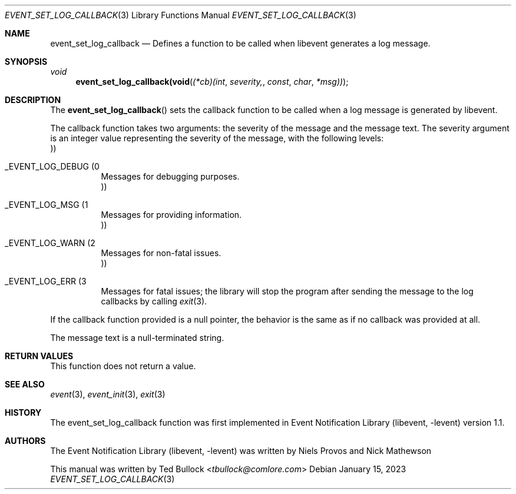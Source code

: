 .\" Copyright (c) 2023 Ted Bullock <tbullock@comlore.com>
.\"
.\" Permission to use, copy, modify, and distribute this software for any
.\" purpose with or without fee is hereby granted, provided that the above
.\" copyright notice and this permission notice appear in all copies.
.\"
.\" THE SOFTWARE IS PROVIDED "AS IS" AND THE AUTHOR DISCLAIMS ALL WARRANTIES
.\" WITH REGARD TO THIS SOFTWARE INCLUDING ALL IMPLIED WARRANTIES OF
.\" MERCHANTABILITY AND FITNESS. IN NO EVENT SHALL THE AUTHOR BE LIABLE FOR
.\" ANY SPECIAL, DIRECT, INDIRECT, OR CONSEQUENTIAL DAMAGES OR ANY DAMAGES
.\" WHATSOEVER RESULTING FROM LOSS OF USE, DATA OR PROFITS, WHETHER IN AN
.\" ACTION OF CONTRACT, NEGLIGENCE OR OTHER TORTIOUS ACTION, ARISING OUT OF
.\" OR IN CONNECTION WITH THE USE OR PERFORMANCE OF THIS SOFTWARE.
.\"
.Dd $Mdocdate: January 15 2023 $
.Dt EVENT_SET_LOG_CALLBACK 3
.Os
.Sh NAME
.Nm event_set_log_callback
.Nd Defines a function to be called when libevent generates a log message.
.Sh SYNOPSIS
.Ft void
.Fn event_set_log_callback(void (*cb)(int severity, const char *msg))
.Sh DESCRIPTION
.Pp
The
.Fn event_set_log_callback
sets the callback function to be called when a log message is generated by
libevent.
.Pp
The callback function takes two arguments: the severity of the message and the
message text. The severity argument is an integer value representing the
severity of the message, with the following levels:
.Bl -tag
.It Dv _EVENT_LOG_DEBUG Pq 0 Pc
Messages for debugging purposes.
.It Dv _EVENT_LOG_MSG Pq 1 Pc
Messages for providing information.
.It Dv _EVENT_LOG_WARN Pq 2 Pc
Messages for non-fatal issues.
.It Dv _EVENT_LOG_ERR Pq 3 Pc
Messages for fatal issues; the library will stop the program after sending the
message to the log callbacks by calling
.Xr exit 3 .
.El
.Pp
If the callback function provided is a null pointer, the behavior is the same
as if no callback was provided at all.
.Pp
The message text is a null-terminated string.
.Sh RETURN VALUES
.Pp
This function does not return a value.
.Sh SEE ALSO
.Xr event 3 ,
.Xr event_init 3 ,
.Xr exit 3
.Sh HISTORY
.Pp
The event_set_log_callback function was first implemented in
.Lb libevent
version 1.1.
.Sh AUTHORS
The
.Lb libevent
was written by
.An -nosplit
.An Niels Provos
and
.An Nick Mathewson
.Pp
This manual was written by
.An Ted Bullock Aq Mt tbullock@comlore.com

